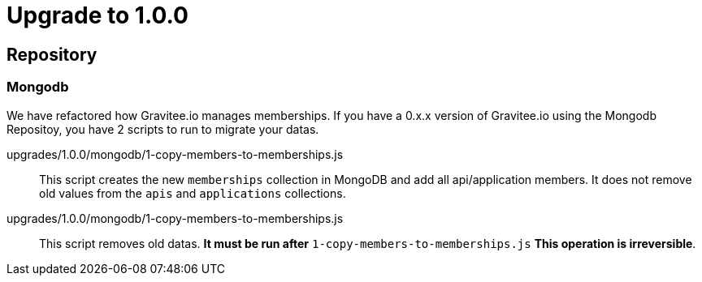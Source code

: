 = Upgrade to 1.0.0

== Repository
=== Mongodb
We have refactored how Gravitee.io manages memberships.
If you have a 0.x.x version of Gravitee.io using the Mongodb Repositoy, you have 2 scripts to run to migrate your datas.

upgrades/1.0.0/mongodb/1-copy-members-to-memberships.js::
This script creates the new `memberships` collection in MongoDB and add all api/application members.
It does not remove old values from the `apis` and `applications` collections.

upgrades/1.0.0/mongodb/1-copy-members-to-memberships.js::
This script removes old datas. **It must be run after** `1-copy-members-to-memberships.js`
**This operation is irreversible**.
